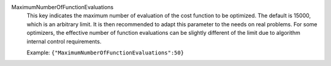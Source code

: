 .. index:: single: MaximumNumberOfFunctionEvaluations

MaximumNumberOfFunctionEvaluations
  This key indicates the maximum number of evaluation of the cost function to
  be optimized. The default is 15000, which is an arbitrary limit. It is then
  recommended to adapt this parameter to the needs on real problems. For some
  optimizers, the effective number of function evaluations can be slightly
  different of the limit due to algorithm internal control requirements.

  Example:
  ``{"MaximumNumberOfFunctionEvaluations":50}``
